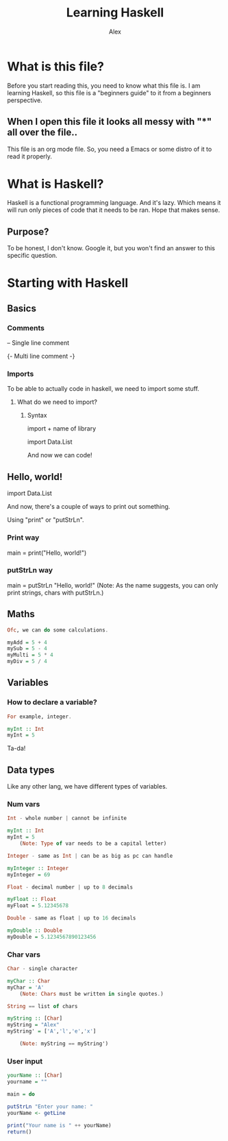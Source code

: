 #+TITLE: Learning Haskell
#+DESCRIPTION: Haskell for beginners
#+AUTHOR: Alex

* What is this file?
Before you start reading this, you need to know what this file is.
I am learning Haskell, so this file is a "beginners guide" to it from a beginners perspective.

** When I open this file it looks all messy with "*" all over the file..
This file is an org mode file. So, you need a Emacs or some distro of it to read it properly.

* What is Haskell?
Haskell is a functional programming language.
And it's lazy. Which means it will run only pieces of code that it needs to be ran. Hope that makes sense.

** Purpose?
To be honest, I don't know.
Google it, but you won't find an answer to this specific question.

* Starting with Haskell
** Basics
*** Comments
-- Single line comment

{- Multi line
    comment
-}

*** Imports
To be able to actually code in haskell, we need to import some stuff.

**** What do we need to import?
***** Syntax
import + name of library

import Data.List

And now we can code!

** Hello, world!
import Data.List

And now, there's a couple of ways to print out something.

Using "print" or "putStrLn".

*** Print way
main = print("Hello, world!")

*** putStrLn way
main = putStrLn "Hello, world!"
    (Note: As the name suggests, you can only print strings, chars with putStrLn.)


** Maths
#+begin_src haskell
Ofc, we can do some calculations.

myAdd = 5 + 4
mySub = 5 - 4
myMulti = 5 * 4
myDiv = 5 / 4
#+end_src

** Variables
*** How to declare a variable?
#+begin_src haskell
For example, integer.

myInt :: Int
myInt = 5
#+end_src

Ta-da!

** Data types
Like any other lang, we have different types of variables.

*** Num vars
#+begin_src haskell
Int - whole number | cannot be infinite

myInt :: Int
myInt = 5
    (Note: Type of var needs to be a capital letter)

Integer - same as Int | can be as big as pc can handle

myInteger :: Integer
myInteger = 69

Float - decimal number | up to 8 decimals

myFloat :: Float
myFloat = 5.12345678

Double - same as float | up to 16 decimals

myDouble :: Double
myDouble = 5.1234567890123456
#+end_src

*** Char vars

#+begin_src haskell
Char - single character

myChar :: Char
myChar = 'A'
    (Note: Chars must be written in single quotes.)

String == list of chars

myString :: [Char]
myString = "Alex"
myString' = ['A','l','e','x']

    (Note: myString == myString')
#+end_src

*** User input
#+begin_src haskell
yourName :: [Char]
yourname = ""

main = do

putStrLn "Enter your name: "
yourName <- getLine

print("Your name is " ++ yourName)
return()
#+end_src


